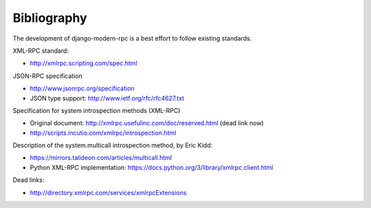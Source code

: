 ============
Bibliography
============

The development of django-modern-rpc is a best effort to follow existing standards.

XML-RPC standard:

- http://xmlrpc.scripting.com/spec.html

JSON-RPC specification

- http://www.jsonrpc.org/specification
- JSON type support: http://www.ietf.org/rfc/rfc4627.txt

Specification for system introspection methods (XML-RPC)

- Original document: http://xmlrpc.usefulinc.com/doc/reserved.html (dead link now)
- http://scripts.incutio.com/xmlrpc/introspection.html

Description of the system.multicall introspection method, by Eric Kidd:

- https://mirrors.talideon.com/articles/multicall.html
- Python XML-RPC implementation: https://docs.python.org/3/library/xmlrpc.client.html

Dead links:

- http://directory.xmlrpc.com/services/xmlrpcExtensions
